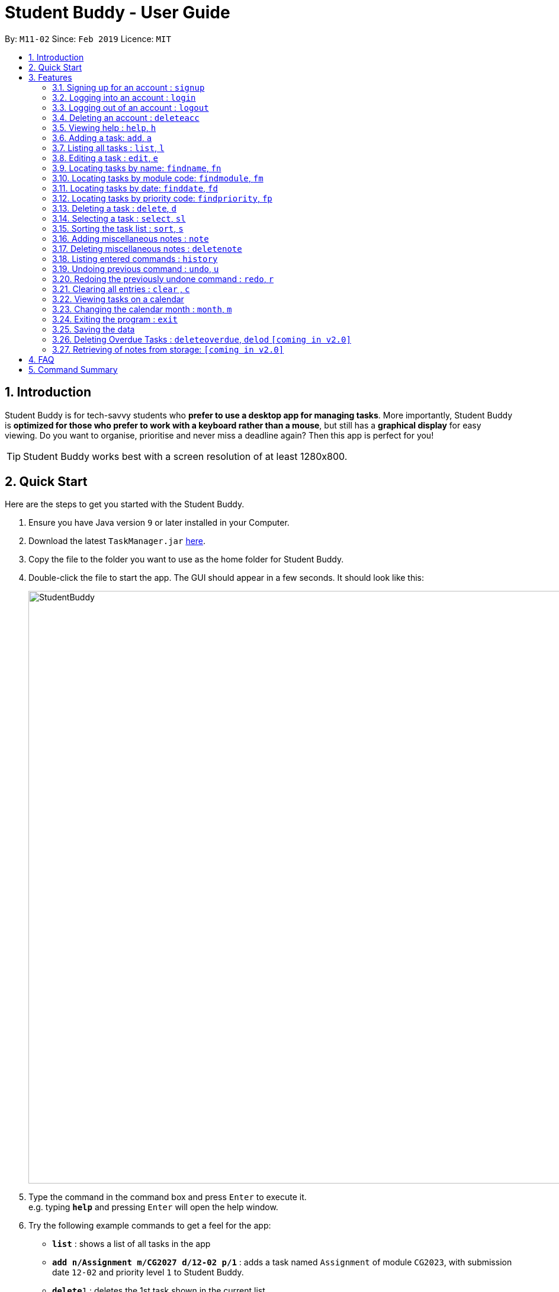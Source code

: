 = Student Buddy - User Guide
:site-section: UserGuide
:toc:
:toc-title:
:toc-placement: preamble
:sectnums:
:imagesDir: images
:stylesDir: stylesheets
:xrefstyle: full
:experimental:
ifdef::env-github[]
:tip-caption: :bulb:
= :note-caption: :information_source:
endif::[]
:repoURL: https://github.com/CS2113-AY1819S2-M11-2/main/

By: `M11-02`      Since: `Feb 2019`      Licence: `MIT`

== Introduction

Student Buddy is for tech-savvy students who *prefer to use a desktop app for managing tasks*.
More importantly, Student Buddy is *optimized for those who prefer to work with a keyboard rather than a mouse*, but still has a *graphical display* for easy viewing.
Do you want to organise, prioritise and never miss a deadline again? Then this app is perfect for you!

[TIP]
Student Buddy works best with a screen resolution of at least 1280x800.

== Quick Start
Here are the steps to get you started with the Student Buddy.

.  Ensure you have Java version `9` or later installed in your Computer.
.  Download the latest `TaskManager.jar` link:{repoURL}/releases[here].
.  Copy the file to the folder you want to use as the home folder for Student Buddy.
.  Double-click the file to start the app. The GUI should appear in a few seconds. It should look like this:
+
image::StudentBuddy.png[width="1000"]
+
.  Type the command in the command box and press kbd:[Enter] to execute it. +
e.g. typing *`help`* and pressing kbd:[Enter] will open the help window.
.  Try the following example commands to get a feel for the app:


* *`list`* : shows a list of all tasks in the app
* *`add n/Assignment m/CG2027 d/12-02 p/1`* : adds a task named `Assignment` of module `CG2023`, with submission date `12-02` and priority level `1` to Student Buddy.
* *`delete`*`1` : deletes the 1st task shown in the current list
* *`help`* : displays this guide inside the app
* *`exit`* : exits the app

[[Features]]
== Features

====
*Command Format*

* Words in `UPPER_CASE` are the parameters to be supplied by the user e.g. in `add n/NAME`, `NAME` is a parameter which can be used as `add n/CS2113`.
* Items in square brackets are optional e.g `n/NAME [t/TAG]` can be used as `n/CS2113 t/urgent` or as `n/CS2113`.
* Items with `…`​ after them can be used multiple times including zero times e.g. `[t/TAG]...` can be used as `{nbsp}` (i.e. 0 times), `t/urgent`, `t/urgent t/math` etc.
* Parameters can be in any order e.g. if the command specifies `n/NAME d/DATE`, `d/DATE n/NAME` is also acceptable.
* Dates are in the format DD-MM.
====

//@@author nicholasleeeee
// tag::loginfunction[]
=== Signing up for an account : `signup`

*Creates an account for the user. To `signup`, there must be no existing account.* +

[TIP]
Only one account can be created per user.
[TIP]
Passwords should not have spaces and may only include the following special characters: +
!#$%&'*+/=?`{|}~^.@-

Format: `signup u/USERNAME p/PASSWORD` +

Example:

* `signup u/nicholas p/lee` +
Signed up: nicholas


=== Logging into an account : `login`

*Logs the user into their account. An account has to be created before logging in.* +
Format: `login u/USERNAME p/PASSWORD` +

Example:

* `login u/nicholas p/lee` +
Logged in as nicholas


=== Logging out of an account : `logout`

*Logs user out of an account.* +
Format: `logout`

Example:

* `logout` +
Logged out of nicholas

=== Deleting an account : `deleteacc`

*Deletes account in the system.* +

[TIP]
Only an admin is allowed to use this command.

Format: `deleteacc`

Example:

* `deleteacc` +
Account has been deleted!

// end::loginfunction[]
//@@author

=== Viewing help : `help`, `h`

Displays a list of commands +
Format: `help` or `h`

=== Adding a task: `add`, `a`


Adds a task to Student Buddy. +
Format: `add n/NAME m/MODULE d/DATE p/PRIORITY [t/TAG]...` or `a n/NAME m/MODULE d/DATE p/PRIORITY [t/TAG]...`

[TIP]
A task can have any number of tags (including 0)

Examples:

* `add n/Tutorial 3 m/CG1112 d/21-03 p/2 t/urgent` +
Adds a task with the name `Tutorial 3`, module code `CG1112`, date `21-03`, priority code `2`, with the tag `urgent`.
* `a n/Project Version 1 m/CS2113T d/11-03 p/1` +
Adds a task with the name `Project Version 1`, module code `CS2113T`, date `11-03` and priority code `2`.

=== Listing all tasks : `list`, `l`

Shows a list of all tasks in Student Buddy. +
Format: `list` or `l`

=== Editing a task : `edit`, `e`

Edits an existing task in Student Buddy. +
Format: `edit INDEX [n/NAME] [m/MODULE] [d/DATE] [p/PRIORITY] [t/TAG]...`
or `e INDEX [n/NAME] [m/MODULE] [d/DATE] [p/PRIORITY] [t/TAG]...`

****
* Edits the task at the specified `INDEX`. The index refers to the index number shown in the displayed task list. The index *must be a positive integer* 1, 2, 3, ...
* At least one of the optional fields must be provided.
* Existing values will be updated to the input values.
* When editing tags, the existing tags of the task will be removed i.e adding of tags is not cumulative.
* You can remove all the person's tags by typing `t/` without specifying any tags after it.
****

Examples:

* `edit 1 n/Tutorial 4 d/21-03 t/urgent` +
Edits the name and date of the 1st task to be `Tutorial 4` and `21-03` with the tag `urgent` respectively.
* `edit 2 n/Project t/` +
Edits the name of the 2nd task to be `Project` and clears all existing tags.

//tag::find[]
=== Locating tasks by name: `findname`, `fn`

Finds tasks with names containing any of the given keywords. +
Format: `findname KEYWORD [MORE_KEYWORDS]` or `fn KEYWORD [MORE_KEYWORDS]`

****
* The search is case insensitive. e.g `HOMEWORK` will match `homework`
* The order of the keywords does not matter. e.g. `CS2113 Tutorial` will match `Tutorial CS2113`
* Only the name is searched.
* Only full words will be matched e.g. `Assignments` will not match `Assignment`
* Tasks matching at least one of the keywords will be returned (i.e. `OR` search). e.g. `CS2113 Assignment` will return `CS2113 Homework`, `Assignment 2`
****

Examples:

* `findname Project Tutorial` +
Returns all task with names containing `Project` or `Tutorial`.
* `fn Project Lab Report` +
Returns all task having names `Project`, `Lab`, or `Report`

=== Locating tasks by module code: `findmodule`, `fm`

Finds tasks with module codes containing any of the given keywords. +
Format: `findmodule KEYWORD [MORE_KEYWORDS]` or `fm KEYWORD [MORE_KEYWORDS]`

****
* The search is case insensitive. e.g `CS2113T` will match `cs2113t`
* The order of the keywords does not matter. e.g. `CS2113T CS2101` will match `CS2101 CS2113`
* Only the module code is searched.
* Only full words will be matched e.g. `CS2113T` will not match `CS2113`
****

Examples:

* `findmodule CS2113T` +
Returns all tasks containing the module code `CS2113T`.
* `fm CS2113T CS2101` +
Returns all tasks containing the module code `CS2113T` or `CS2101`.

=== Locating tasks by date: `finddate`, `fd`

Finds tasks with dates containing any of the given keywords. +
Format: `finddate KEYWORD [MORE_KEYWORDS]` or `fd KEYWORD [MORE_KEYWORDS]`

****
* The order of the keywords does not matter. e.g. `03-03 21-03` will match `21-03 03-03`
****

Examples:

* `finddate 20-03` +
Returns all task with date 20-03.
* `fd 20-03 30-03` +
Returns all task with date 20-03 or 30-03.

=== Locating tasks by priority code: `findpriority`, `fp`

Finds tasks with priority code containing any of the given keywords. +
Format: `findpriority KEYWORD [MORE_KEYWORDS]` or `fp KEYWORD [MORE_KEYWORDS]`

****
* The order of the keywords does not matter. e.g. `1 2` will match `2 1`
****

Examples:

* `findpriority 1` +
Returns all task with priority code 1.
* `fp 1 3` +
Returns all task with priority code 1 or 3.
//end::find[]

=== Deleting a task : `delete`, `d`

Deletes the specified task from Student Buddy. +
Format: `delete INDEX` or `d INDEX`

****
* Deletes the task at the specified `INDEX`.
* The index refers to the index number shown in the displayed task list.
* The index *must be a positive integer* 1, 2, 3, ...
****

Examples:

* `list` +
`delete 2` +
Deletes the 2nd task in Student Buddy.
* `findname Project` +
`d 1` +
Deletes the 1st task in the results of the `findname` command.

=== Selecting a task : `select`, `sl`

Selects the task identified by the index number used in the displayed task list. +
Format: `select INDEX` or `sl INDEX`

****
* Selects the task and displays the task on the calendar.
* The index refers to the index number shown in the displayed task list.
* The index *must be a positive integer* `1, 2, 3, ...`
****

[TIP]
Using `add`, `edit`, `delete`, `logout` or `month` will deselect the currently selected task.

Examples:

* `list` +
`select 2` +
Selects the 2nd task in Student Buddy.
* `findmodule CS2113` +
`sl 1` +
Selects the 1st task in the results of the `findmodule` command.

//tag::sort[]
=== Sorting the task list : `sort`, `s`

Sorts the task list in Student Buddy according to an input parameter.
Format: `sort PARAMETER` or `s PARAMETER`

****
* Sorts the task list according to the `PARAMETER`.
* The parameter *must be one of the following* `name, module, date, priority`.
* You can also use the initials of the parameter i.e `n`, `m`, `d` or `p`.
****

Examples:

* `sort module` +
Sorts the task list lexicographically by module code.
* `s priority` +
Sorts the task list in descending order by priority.
* `s d` +
Sorts the task list in chronological order by date
// end::sort[]

// tag::notes[]
=== Adding miscellaneous notes : `note`

Adds a note to Student Buddy.
Format: `note h/HEADING c/CONTENT p/PRIORITY`

****
* Adds the note with the given parameters. +
* _Priority_ can *only take numbers from 1 to 3* with 1 being the most urgent.
* Notes with _Priority_ 1 will be displayed in *red* colour followed by 2 in *yellow* and 3 in *white*.
****

Example:

* `note h/Popular c/buy blue pens p/2` +
Add a note with _heading_ Popular, _content_ buy blue pens and _priority_ 2.

The following are 2 diagrams that demostrate the example shown above. One of the diagram shows the state before the command is executed and the other shows the state after command is executed.

*Before:*

image::AddNotesBefore.png[width="700"]

*After:*

image::AddNotesAfter.png[width="700"]

=== Deleting miscellaneous notes : `deletenote`

Deletes the specified note from Student Buddy. +
Format: `deletenote INDEX`

****
* Deletes the note at the specified _INDEX_.
* The index refers to the _index_ number shown in the displayed notes list.
* The index *must be a positive integer* 1, 2, 3, ...
****

Examples:

* `deletenote 2` +
Deletes the 2nd note from the displayed notes list in Student Buddy.

The following are 2 diagrams that demostrate the example shown above. One of the diagram shows the state before the command is executed and the other shows the state after command is executed.

*Before:*

image::DeleteNoteBefore.png[width="700"]

*After:*

image::DeleteNoteAfter.png[width="700"]
// end::notes[]

=== Listing entered commands : `history`

Lists all the commands that you have entered in reverse chronological order. +
Format: `history`

[NOTE]
====
Pressing the kbd:[&uarr;] and kbd:[&darr;] arrows will display the previous and next input respectively in the command box.
====

// tag::undoredo[]
=== Undoing previous command : `undo`, `u`

Restores Student Buddy to the state before the previous _undoable_ command was executed. +
Format: `undo` or `u`

[NOTE]
====
Undoable commands: those commands that modify Student Buddy's content (`add`, `delete`, `edit` and `clear`).
====

Examples:

* `delete 1` +
`list` +
`undo` +
This reverses the `delete 1` command.

* `select 1` +
`list` +
`undo` +
The `undo` command fails as there are no undoable commands executed previously.

* `delete 1` +
`clear` +
`u` (reverses the `clear` command) +
`u` (reverses the `delete 1` command) +
This reverses the `clear` command and the `delete 1` command.

=== Redoing the previously undone command : `redo`, `r`

Reverses the most recent `undo` command. +
Format: `redo` or `r`

Examples:

* `delete 1` +
`undo` (reverses the `delete 1` command) +
`redo` (reapplies the `delete 1` command) +

* `delete 1` +
`redo` +
The `redo` command fails as there are no `undo` commands executed previously.

* `delete 1` +
`clear` +
`u` (reverses the `clear` command) +
`u` (reverses the `delete 1` command) +
`r` (reapplies the `delete 1` command) +
`r` (reapplies the `clear` command) +
// end::undoredo[]

=== Clearing all entries : `clear` , `c`

Clears all entries from Student Buddy. +
Format: `clear` or `c`

// tag::calendar[]
=== Viewing tasks on a calendar

Tasks displayed in the task list are automatically displayed on a calendar of the current month.

In addition, the calendar comes with the following features:

* Tasks are automatically colour-coded, with high, medium and low priority tasks appearing red, orange and blue, respectively.
* Tasks are automatically listed in order of priority, from high to low.
* If the task list is modified with `add`, `delete` or `edit`, or it is filtered using `find`, the calendar will update accordingly.
* Selecting a task will highlight it on the calendar for easy viewing.
* Calendar cells are scrollable.

A showcase of the calendar's features is displayed below:

image::CalendarDemo.png[width="1000"]
// end::calendar[]

=== Changing the calendar month : `month`, `m`

Changes the month to be displayed by the calendar. +
Format: `month MONTH` or `m MONTH`

****
* Changes the displayed month to the specified `MONTH`.
* MONTH must be an integer between 1 and 12 inclusive.
* MONTH must not be the month already being displayed.
****

Examples:

* `month 2` +
Changes the month displayed to February.
* `m 11` +
Changes the month displayed to November.

=== Exiting the program : `exit`

Exits the program. +
Format: `exit`

=== Saving the data

Student Buddy's data is saved in the hard disk automatically after any command that changes the data. +
There is no need to save manually.

// tag::deleteoverdue[]
=== Deleting Overdue Tasks : `deleteoverdue`, `delod` `[coming in v2.0]`

Deletes all tasks that are overdue.
Format: `deleteoverdue` or `delod`

Examples:

* `list` +
`deleteoverdue` +
Deletes all the overdue tasks in Student Buddy.
* `findname Project` +
`delod` +
Deletes all the task in the results of the `findname` command.
// end::deleteoverdue[]

// tag::notestorage[]
=== Retrieving of notes from storage: `[coming in v2.0]`

Student Buddy's notes will be stored inside *notes.json* file. Upon starting up Student Buddy, the notes will be retrieved from *notes.json* and displayed on the notes section of the GUI.

// end::notestorage[]
== FAQ

*Q*: How do I transfer my data to another Computer? +
*A*: Install the app in the other computer and overwrite the empty data file it creates with the file that contains the data of your previous Student Buddy folder.

== Command Summary

* *Add* `add n/NAME m/MODULE d/DATE p/PRIORITY [t/TAG]...` +
e.g. `add n/Tutorial 3 m/CG2023 d/21-02 p/3 t/urgent`
* *Add Note* `note note h/HEADING c/CONTENT p/PRIORITY` +
e.g. `note h/Popular c/buy blue pens p/2`
* *Clear* : `clear`
* *Delete* : `delete INDEX` +
e.g. `delete 3`
* *Delete Note* `deletenote INDEX` +
e.g. `delete 1`
* *Edit* : `edit INDEX [n/NAME] [m/MODULE] [d/DATE] [p/PRIORITY] [t/TAG]...` +
e.g. `edit 2 n/CG2027 Hw d/23-04`
* *Find Date* : `finddate KEYWORD [MORE_KEYWORDS]` +
e.g. `finddate 21-03`
* *Find Module* : `findmodule KEYWROD [MORE_KEYWORDS]` +
e.g. `findmodule CS2113T`
* *Find Name* : `findname KEYWORD [MORE_KEYWORDS]` +
e.g. `findname Project`
* *Find Priority* : `findpriority KEYWORD [MORE_KEYWORDS]` +
e.g. `findpriority 1`
* *Help* : `help`
* *History* : `history`
* *List* : `list`
* *Login* : `login u/USERNAME p/PASSWORD` +
e.g. `login u/nicholas p/abcdefg`
* *Logout* : `logout`
* *Month Change* : `month MONTH` +
e.g. `month 11`
* *Redo* : `redo`
* *Select* : `select INDEX` +
e.g.`select 2`
* *Sign-up* : `signup u/USERNAME p/PASSWORD` +
e.g. `signup u/nicholas p/abcdefg`
* *Sort* : `sort KEYWORD` +
e.g `sort module`
* *Undo* : `undo`
